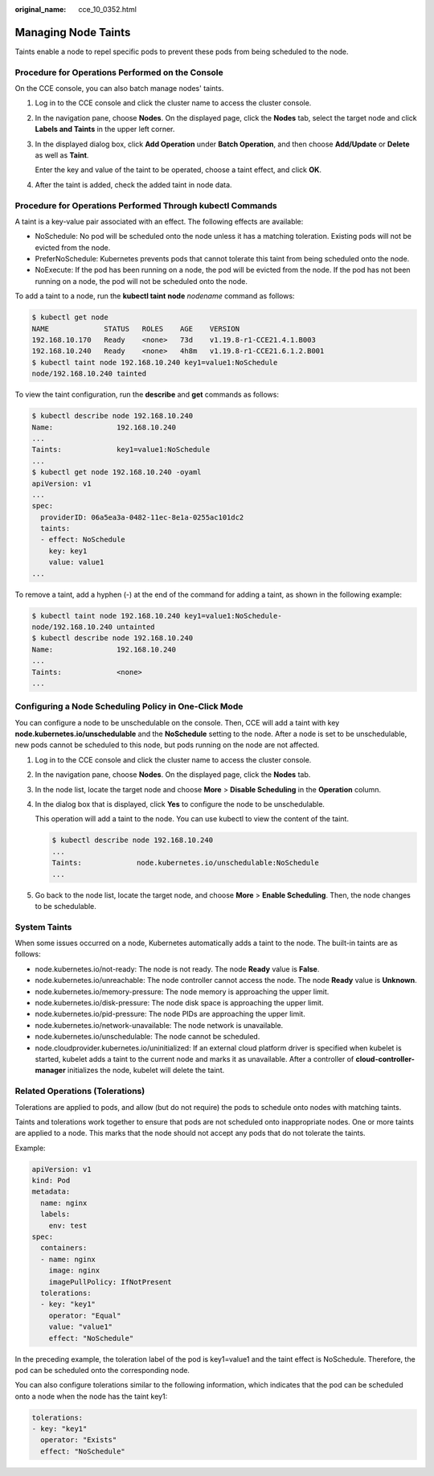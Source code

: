 :original_name: cce_10_0352.html

.. _cce_10_0352:

Managing Node Taints
====================

Taints enable a node to repel specific pods to prevent these pods from being scheduled to the node.

Procedure for Operations Performed on the Console
-------------------------------------------------

On the CCE console, you can also batch manage nodes' taints.

#. Log in to the CCE console and click the cluster name to access the cluster console.

#. In the navigation pane, choose **Nodes**. On the displayed page, click the **Nodes** tab, select the target node and click **Labels and Taints** in the upper left corner.

#. In the displayed dialog box, click **Add Operation** under **Batch Operation**, and then choose **Add/Update** or **Delete** as well as **Taint**.

   Enter the key and value of the taint to be operated, choose a taint effect, and click **OK**.

#. After the taint is added, check the added taint in node data.

Procedure for Operations Performed Through kubectl Commands
-----------------------------------------------------------

A taint is a key-value pair associated with an effect. The following effects are available:

-  NoSchedule: No pod will be scheduled onto the node unless it has a matching toleration. Existing pods will not be evicted from the node.
-  PreferNoSchedule: Kubernetes prevents pods that cannot tolerate this taint from being scheduled onto the node.
-  NoExecute: If the pod has been running on a node, the pod will be evicted from the node. If the pod has not been running on a node, the pod will not be scheduled onto the node.

To add a taint to a node, run the **kubectl taint** **node** *nodename* command as follows:

.. code-block::

   $ kubectl get node
   NAME             STATUS   ROLES    AGE    VERSION
   192.168.10.170   Ready    <none>   73d    v1.19.8-r1-CCE21.4.1.B003
   192.168.10.240   Ready    <none>   4h8m   v1.19.8-r1-CCE21.6.1.2.B001
   $ kubectl taint node 192.168.10.240 key1=value1:NoSchedule
   node/192.168.10.240 tainted

To view the taint configuration, run the **describe** and **get** commands as follows:

.. code-block::

   $ kubectl describe node 192.168.10.240
   Name:               192.168.10.240
   ...
   Taints:             key1=value1:NoSchedule
   ...
   $ kubectl get node 192.168.10.240 -oyaml
   apiVersion: v1
   ...
   spec:
     providerID: 06a5ea3a-0482-11ec-8e1a-0255ac101dc2
     taints:
     - effect: NoSchedule
       key: key1
       value: value1
   ...

To remove a taint, add a hyphen (-) at the end of the command for adding a taint, as shown in the following example:

.. code-block::

   $ kubectl taint node 192.168.10.240 key1=value1:NoSchedule-
   node/192.168.10.240 untainted
   $ kubectl describe node 192.168.10.240
   Name:               192.168.10.240
   ...
   Taints:             <none>
   ...

Configuring a Node Scheduling Policy in One-Click Mode
------------------------------------------------------

You can configure a node to be unschedulable on the console. Then, CCE will add a taint with key **node.kubernetes.io/unschedulable** and the **NoSchedule** setting to the node. After a node is set to be unschedulable, new pods cannot be scheduled to this node, but pods running on the node are not affected.

#. Log in to the CCE console and click the cluster name to access the cluster console.

#. In the navigation pane, choose **Nodes**. On the displayed page, click the **Nodes** tab.

#. In the node list, locate the target node and choose **More** > **Disable Scheduling** in the **Operation** column.

#. In the dialog box that is displayed, click **Yes** to configure the node to be unschedulable.

   This operation will add a taint to the node. You can use kubectl to view the content of the taint.

   .. code-block::

      $ kubectl describe node 192.168.10.240
      ...
      Taints:             node.kubernetes.io/unschedulable:NoSchedule
      ...

#. Go back to the node list, locate the target node, and choose **More** > **Enable Scheduling**. Then, the node changes to be schedulable.

System Taints
-------------

When some issues occurred on a node, Kubernetes automatically adds a taint to the node. The built-in taints are as follows:

-  node.kubernetes.io/not-ready: The node is not ready. The node **Ready** value is **False**.
-  node.kubernetes.io/unreachable: The node controller cannot access the node. The node **Ready** value is **Unknown**.
-  node.kubernetes.io/memory-pressure: The node memory is approaching the upper limit.
-  node.kubernetes.io/disk-pressure: The node disk space is approaching the upper limit.
-  node.kubernetes.io/pid-pressure: The node PIDs are approaching the upper limit.
-  node.kubernetes.io/network-unavailable: The node network is unavailable.
-  node.kubernetes.io/unschedulable: The node cannot be scheduled.
-  node.cloudprovider.kubernetes.io/uninitialized: If an external cloud platform driver is specified when kubelet is started, kubelet adds a taint to the current node and marks it as unavailable. After a controller of **cloud-controller-manager** initializes the node, kubelet will delete the taint.

Related Operations (Tolerations)
--------------------------------

Tolerations are applied to pods, and allow (but do not require) the pods to schedule onto nodes with matching taints.

Taints and tolerations work together to ensure that pods are not scheduled onto inappropriate nodes. One or more taints are applied to a node. This marks that the node should not accept any pods that do not tolerate the taints.

Example:

.. code-block::

   apiVersion: v1
   kind: Pod
   metadata:
     name: nginx
     labels:
       env: test
   spec:
     containers:
     - name: nginx
       image: nginx
       imagePullPolicy: IfNotPresent
     tolerations:
     - key: "key1"
       operator: "Equal"
       value: "value1"
       effect: "NoSchedule"

In the preceding example, the toleration label of the pod is key1=value1 and the taint effect is NoSchedule. Therefore, the pod can be scheduled onto the corresponding node.

You can also configure tolerations similar to the following information, which indicates that the pod can be scheduled onto a node when the node has the taint key1:

.. code-block::

   tolerations:
   - key: "key1"
     operator: "Exists"
     effect: "NoSchedule"
